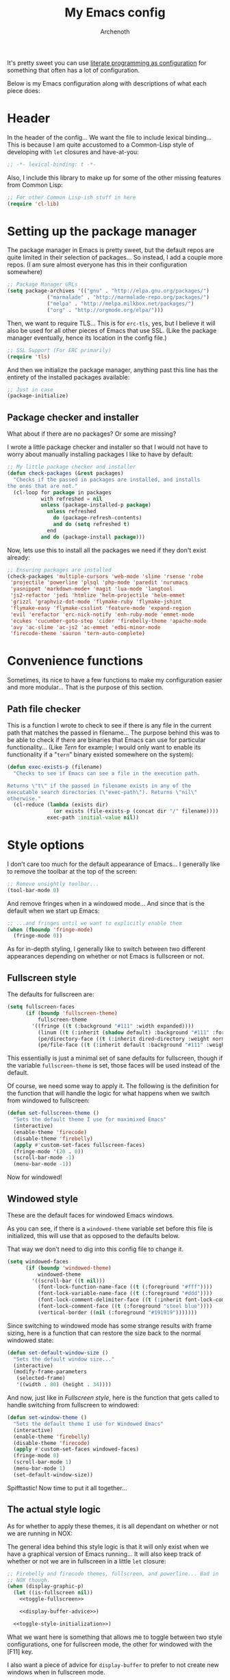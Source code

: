 #+TITLE:My Emacs config
#+AUTHOR:Archenoth
#+STARTUP: hidestars
#+PROPERTY: header-args:emacs-lisp :tangle yes
#+PROPERTY: header-args :results silent

It's pretty sweet you can use [[info:org#Working with source code][literate programming as configuration]]
for something that often has a lot of configuration.

Below is my Emacs configuration along with descriptions of what each
piece does:

* Header
In the header of the config... We want the file to include lexical
binding... This is because I am quite accustomed to a Common-Lisp
style of developing with =let= closures and have-at-you:
#+BEGIN_SRC emacs-lisp :eval no :padline no
  ;; -*- lexical-binding: t -*-
#+END_SRC

Also, I include this library to make up for some of the other missing
features from Common Lisp:
#+BEGIN_SRC emacs-lisp
  ;; For other Common Lisp-ish stuff in here
  (require 'cl-lib)
#+END_SRC


* Setting up the package manager
The package manager in Emacs is pretty sweet, but the default repos
are quite limited in their selection of packages... So instead, I add
a couple more repos. (I am sure almost everyone has this in their
configuration somewhere)
#+BEGIN_SRC emacs-lisp
  ;; Package Manager URLs
  (setq package-archives '(("gnu" . "http://elpa.gnu.org/packages/")
               ("marmalade" . "http://marmalade-repo.org/packages/")
               ("melpa" . "http://melpa.milkbox.net/packages/")
               ("org" . "http://orgmode.org/elpa/")))
#+END_SRC

Then, we want to require TLS... This is for =erc-tls=, yes, but I
believe it will also be used for all other pieces of Emacs that use
SSL. (Like the package manager eventually, hence its location in the
config file.)
#+BEGIN_SRC emacs-lisp
  ;; SSL Support (For ERC primarily)
  (require 'tls)
#+END_SRC

And then we initialize the package manager, anything past this line
has the entirety of the installed packages available:
#+BEGIN_SRC emacs-lisp
  ;; Just in case
  (package-initialize)
#+END_SRC

** Package checker and installer
What about if there are no packages? Or some are missing?

I wrote a little package checker and installer so that I would not
have to worry about manually installing packages I like to have by
default:
#+BEGIN_SRC emacs-lisp
  ;; My little package checker and installer
  (defun check-packages (&rest packages)
    "Checks if the passed in packages are installed, and installs
  the ones that are not."
    (cl-loop for package in packages
             with refreshed = nil
             unless (package-installed-p package)
               unless refreshed
                 do (package-refresh-contents)
                 and do (setq refreshed t)
               end
             and do (package-install package)))
#+END_SRC

Now, lets use this to install all the packages we need if they don't
exist already:
#+BEGIN_SRC emacs-lisp
  ;; Ensuring packages are installed
  (check-packages 'multiple-cursors 'web-mode 'slime 'rsense 'robe
   'projectile 'powerline 'plsql 'php-mode 'paredit 'nurumacs
   'yasnippet 'markdown-mode+ 'magit 'lua-mode 'langtool
   'js2-refactor 'jedi 'htmlize 'helm-projectile 'helm-emmet
   'grizzl 'graphviz-dot-mode 'flymake-ruby 'flymake-jshint
   'flymake-easy 'flymake-csslint 'feature-mode 'expand-region
   'evil 'erefactor 'erc-nick-notify 'enh-ruby-mode 'emmet-mode
   'ecukes 'cucumber-goto-step 'cider 'firebelly-theme 'apache-mode
   'avy 'ac-slime 'ac-js2 'ac-emmet 'edbi-minor-mode
   'firecode-theme 'sauron 'tern-auto-complete)
#+END_SRC


* Convenience functions
Sometimes, its nice to have a few functions to make my configuration
easier and more modular... That is the purpose of this section.

** Path file checker
This is a function I wrote to check to see if there is any file in the
current path that matches the passed in filename... The purpose behind
this was to be able to check if there are binaries that Emacs can use
for particular functionality... (Like [[JavaScript][Tern]] for example; I would only
want to enable its functionality if a "=tern=" binary existed
somewhere on the system):
#+BEGIN_SRC emacs-lisp
  (defun exec-exists-p (filename)
    "Checks to see if Emacs can see a file in the execution path.

  Returns \"t\" if the passed in filename exists in any of the
  executable search directories (\"exec-path\"). Returns \"nil\"
  otherwise."
    (cl-reduce (lambda (exists dir)
                 (or exists (file-exists-p (concat dir "/" filename))))
               exec-path :initial-value nil))
#+END_SRC


* Style options
I don't care too much for the default appearance of Emacs... I
generally like to remove the toolbar at the top of the screen:

#+BEGIN_SRC emacs-lisp
  ;; Remove unsightly toolbar...
  (tool-bar-mode 0)
#+END_SRC

And remove fringes when in a windowed mode... And since that is the
default when we start up Emacs:

#+BEGIN_SRC emacs-lisp
  ;; ...and fringes until we want to explicitly enable them
  (when (fboundp 'fringe-mode)
    (fringe-mode 0))
#+END_SRC

As for in-depth styling, I generally like to switch between two
different appearances depending on whether or not Emacs is fullscreen
or not.

** Fullscreen style
The defaults for fullscreen are:
#+BEGIN_SRC emacs-lisp
  (setq fullscreen-faces
        (if (boundp 'fullscreen-theme)
            fullscreen-theme
          '((fringe ((t (:background "#111" :width expanded))))
            (linum ((t (:inherit (shadow default) :background "#111" :foreground "#e0e0e0"))) t)
            (pe/directory-face ((t (:inherit dired-directory :weight normal :height 0.9))) t)
            (pe/file-face ((t (:inherit default :background "#111" :weight normal :height 0.9))) t))))
#+END_SRC

This essentially is just a minimal set of sane defaults for
fullscreen, though if the variable =fullscreen-theme= is set, those
faces will be used instead of the default.

Of course, we need some way to apply it. The following is the
definition for the function that will handle the logic for what
happens when we switch from windowed to fullscreen:
#+BEGIN_SRC emacs-lisp
  (defun set-fullscreen-theme ()
    "Sets the default theme I use for maximixed Emacs"
    (interactive)
    (enable-theme 'firecode)
    (disable-theme 'firebelly)
    (apply #'custom-set-faces fullscreen-faces)
    (fringe-mode '(20 . 0))
    (scroll-bar-mode -1)
    (menu-bar-mode -1))
#+END_SRC

Now for windowed!

** Windowed style
These are the default faces for windowed Emacs windows.

As you can see, if there is a =windowed-theme= variable set before
this file is initialized, this will use that as opposed to the
defaults below.

That way we don't need to dig into this config file to change it.
#+BEGIN_SRC emacs-lisp
  (setq windowed-faces
        (if (boundp 'windowed-theme)
            windowed-theme
          '((scroll-bar ((t nil)))
            (font-lock-function-name-face ((t (:foreground "#fff"))))
            (font-lock-variable-name-face ((t (:foreground "#ddd"))))
            (font-lock-comment-delimiter-face ((t (:inherit font-lock-comment-face :foreground "steel blue"))))
            (font-lock-comment-face ((t (:foreground "steel blue"))))
            (vertical-border ((nil (:foreground "#191919")))))))
#+END_SRC

Since switching to windowed mode has some strange results with frame
sizing, here is a function that can restore the size back to the
normal windowed state:
#+BEGIN_SRC emacs-lisp
  (defun set-default-window-size ()
    "Sets the default window size..."
    (interactive)
    (modify-frame-parameters
     (selected-frame)
     '((width . 80) (height . 34))))
#+END_SRC

And now, just like in [[Fullscreen style]], here is the function that gets
called to handle switching from fullscreen to windowed:

#+BEGIN_SRC emacs-lisp
  (defun set-window-theme ()
    "Sets the default theme I use for Windowed Emacs"
    (interactive)
    (enable-theme 'firebelly)
    (disable-theme 'firecode)
    (apply #'custom-set-faces windowed-faces)
    (fringe-mode 0)
    (scroll-bar-mode 1)
    (menu-bar-mode 1)
    (set-default-window-size))
#+END_SRC

Spifftastic! Now time to put it all together...

** The actual style logic
As for whether to apply these themes, it is all dependant on whether
or not we are running in NOX:

The general idea behind this style logic is that it will only exist
when we have a graphical version of Emacs running... It will also keep
track of whether or not we are in fullscreen in a little =let=
closure:
#+BEGIN_SRC emacs-lisp :noweb yes
  ;; Firebelly and firecode themes, fullscreen, and powerline... Bad in
  ;; NOX though.
  (when (display-graphic-p)
    (let ((is-fullscreen nil))
      <<toggle-fullscreen>>

      <<display-buffer-advice>>)

    <<toggle-style-initialization>>)
#+END_SRC

What we want here is something that allows me to toggle between two
style configurations, one for fullscreen mode, the other for windowed
with the [F11] key.

I also want a piece of advice for =display-buffer= to prefer to not
create new windows when in fullscreen mode.

For the "=<<toggle-fullscreen>>=" above, we create a function that
will interactively toggle between two modes, fullscreen and not:
#+NAME:toggle-fullscreen
#+BEGIN_SRC emacs-lisp :eval no :tangle no
  (defun toggle-fullscreen ()
    "Toggles fullscreen emacs"
    (interactive)
    (if is-fullscreen
        (progn
          (set-frame-parameter nil 'fullscreen nil)
          (setq is-fullscreen nil)
          (set-window-theme))
      (progn
        (set-frame-parameter nil 'fullscreen 'fullboth)
        (setq is-fullscreen t)
        (set-fullscreen-theme))))
#+END_SRC

When switching to a mode, the frame parameters are changed, the
lexical =is-fullscreen= variable is set to the correct value, and the
correct theme defined above is chosen.

After that, in "=<<display-buffer-advice>>=", I have created a
function that can act as "=:filter-args=" advice. It will, when the
=is-fullscreen= variable is set, make sure the =action= parameter is
not set to "=t=" when calling =display-buffer=, because that will pop
up a new window:
#+NAME:display-buffer-advice
#+BEGIN_SRC emacs-lisp :tangle no :eval no
  (defun my-display-buffer (args)
    (cl-destructuring-bind (buffer-or-name &optional action frame) args
      (let ((action (unless (and is-fullscreen (null frame) (eq action t)) action)))
        (list buffer-or-name action frame))))
#+END_SRC

This, of course, doesn't stop explicit actions from creating new
windows, but it deters a lot of the defaults that drive me up the
wall. (Like popping up a new window for Code blocks and for Org
menus.)

Now, of course, here is the initialization code I have at
"=<<toggle-style-initialization>>=":
#+NAME:toggle-style-initialization
#+BEGIN_SRC emacs-lisp :tangle no :eval no
  (advice-add 'display-buffer :filter-args #'my-display-buffer)

  ;; Load both themes for later
  (load-theme 'firecode t t)
  (load-theme 'firebelly t t)

  (powerline-center-theme)
  (set-window-theme)
  (global-set-key (kbd "<f11>") 'toggle-fullscreen)
#+END_SRC

This just adds the advice defined above, loads the themes for each
screen mode, loads =powerline=, sets the [[Windowed style][windowed theme]], and binds
=<f11>= to the toggle function.

That's about the extent of my style logic. Nothing too scary.


* Languages
The following are package-loaded language support configurations:

** Language agonistic
This section is all about the setup that is about programming, but not
for a particular language.

*** Flymake
Of course, there are a few modes that I like to have Flymake.
enabled on by default...
#+BEGIN_SRC emacs-lisp :eval no
  ;; Flymake
#+END_SRC

Of those, we have =perl-mode=:
#+BEGIN_SRC emacs-lisp :padline no
  (add-hook 'perl-mode-hook (lambda () (flymake-mode t)))
#+END_SRC

And =php-mode=:
#+BEGIN_SRC emacs-lisp :padline no
  (add-hook 'php-mode-hook (lambda () (flymake-mode t)))
#+END_SRC

*** Autocomplete
Autocomplete is magnificent. I will have it enabled for almost every
programming mode in existence.

#+BEGIN_SRC emacs-lisp
  (ac-config-default)
#+END_SRC

*** Compile
I generally like having a compile command as [F5]:
#+BEGIN_SRC emacs-lisp
  (define-key global-map (kbd "<f5>") 'compile)
#+END_SRC

No, compiling is not always relevant to all languages, but it doubles
as a quick command-line, which is almost always useful.

** C and C++
Emacs' [[info:Semantic][Semantic]] mode is really good at C... I have not tested it
extensively with C++ though.

But with it, we get definition jumping and some quite intelligent
=autocomplete=... So I simply define the jumping keybinding, the
=autocomplete= sources, and add it to both C and C++ modes as hooks:

#+BEGIN_SRC emacs-lisp
  ;; C and C++
  (defun c-modes-hook ()
    (semantic-mode)
    (local-set-key (kbd "s-<f3>") #'semantic-ia-fast-jump)
    (semantic-idle-summary-mode 1)
    (setq ac-sources '(ac-source-semantic-raw
               ac-source-yasnippet)))
  (add-hook 'c-mode-hook 'c-modes-hook)
  (add-hook 'c++-mode-hook 'c-modes-hook)
#+END_SRC

** Clojure
All I do for Clojure is turn on =eldoc-mode=. The rest is handled by
CIDER:


#+BEGIN_SRC emacs-lisp
  ;; CIDER, Clojure
  (add-hook 'cider-mode-hook 'cider-turn-on-eldoc-mode)
#+END_SRC

** Common Lisp
The Common Lisp setup is largely just setting up Slime and Slime's
=autocomplete= source according to [[https://github.com/slime/slime][their Github page]].
#+BEGIN_SRC emacs-lisp
  ;; Common Lisp
  ;; Set your lisp system and, optionally, some contribs Common Lisp
  (setq slime-contribs '(slime-fancy slime-asdf))
  (add-hook 'slime-mode-hook 'set-up-slime-ac)
  (add-hook 'slime-repl-mode-hook 'set-up-slime-ac)
  (add-to-list 'ac-modes 'slime-repl-mode)
#+END_SRC

Nothing really special here.

** ELISP
#+BEGIN_SRC emacs-lisp :eval no
  ;; ELISP
#+END_SRC
My ELISP configuration is largely just setting up =erefactor= and then
adding it to the three ELISP modes.

So first I require the package:
#+BEGIN_SRC emacs-lisp
  (require 'erefactor)
#+END_SRC

Then I define a hook that turns on =erefactor='s scope highlighting,
=eldoc-mode=, and defines a key for to start refactoring:

#+BEGIN_SRC emacs-lisp
  ;; Hook for all ELISP modes
  (defun el-hook ()
    (define-key emacs-lisp-mode-map "\C-c\C-v" erefactor-map)
    (erefactor-lazy-highlight-turn-on)
    (eldoc-mode t))
#+END_SRC

Then I simply assign the function as a hook for all of the ELISP
modes:
#+BEGIN_SRC emacs-lisp
  ;; And assigning to said modes
  (add-hook 'emacs-lisp-mode-hook 'el-hook)
  (add-hook 'lisp-interaction-mode-hook 'el-hook)
  (add-hook 'ielm-mode-hook 'el-hook)
#+END_SRC

** Feature
#+BEGIN_SRC emacs-lisp :eval no
  ;; Feature mode
#+END_SRC

Since I work with [[https://cucumber.io/][Cucumber]] feature files reasonably often, I find it
useful to be able to jump right to the definition of some Cucumber
step I am looking at. I also like Slime's evaluation bindings, so I
emulate those here:
#+BEGIN_SRC emacs-lisp :padline no
  (add-hook 'feature-mode-hook
            (lambda ()
              (local-set-key (kbd "C-c C-c") 'feature-verify-scenario-at-pos)
              (local-set-key (kbd "C-c C-k") 'feature-verify-all-scenarios-in-buffer)
              (local-set-key (kbd "<f5>") 'feature-verify-all-scenarios-in-project)
              (local-set-key (kbd "s-<f3>") 'jump-to-cucumber-step)))
#+END_SRC

** HTML, JSP, PHP, and so on...
For most markup-centric web development, I start up =web-mode=:

#+BEGIN_SRC emacs-lisp
  ;; Web Mode for HTML, JSPs, etc...
  (add-to-list 'auto-mode-alist '("\\.[sj]?html?\\'" . web-mode))
  (add-to-list 'auto-mode-alist '("\\.jsp\\'" . web-mode))
  (add-to-list 'auto-mode-alist '("\\.phtml$" . web-mode))
  (add-to-list 'auto-mode-alist '("\\.php[34]?\\'" . web-mode))
  (add-to-list 'auto-mode-alist '("\\.erb$" . web-mode))
  (add-to-list 'auto-mode-alist '("\\.ejs$" . web-mode))
  (setq web-mode-engines-alist  '(("jsp" . "\\.tag\\'")))
#+END_SRC

I also start up [[http://emmet.io/][Emmet]] for =web-mode=, any =sgml-mode= derivative, and
for =css-mode=...

I also have a few other =web-mode= tweaks in the =web-mode-hook= I
define.
#+BEGIN_SRC emacs-lisp
  (defun web-mode-hook ()
    "Hooks for Web mode."
    (setq web-mode-html-offset 2)
    (setq web-mode-css-offset 2)
    (setq web-mode-script-offset 2)
    (emmet-mode 1)
    (setq emmet-indentation 2)
    (toggle-truncate-lines t)
    (yas-minor-mode 1))
  (add-hook 'web-mode-hook 'web-mode-hook)
  (add-hook 'sgml-mode-hook 'ac-emmet-html-setup)
  (add-hook 'css-mode-hook 'ac-emmet-css-setup)
#+END_SRC

** Java
I don't do much Java in Emacs, that generally is the job of Eclipse
because of its super-intelligent support, integration with
everything, and ridiculous debugger capabilities... But when I
do... I only have two real tweaks to make:

#+BEGIN_SRC emacs-lisp
    ;; Java
    (add-hook 'java-mode-hook
              (lambda ()
                ;; Because these tend to be a lot longer than 80 width
                ;; and wrapping is ugly.
                (toggle-truncate-lines t)
                ;; I also prefer 2 spaces for indentation, not 4.
                (setq c-basic-offset 2)))
#+END_SRC

** JavaScript
#+BEGIN_SRC emacs-lisp :eval no
  ;; JavaScript
#+END_SRC
The support for JavaScript in Emacs is ridiculous. We have an entire
parser in the =js2-mode= package, which is very well-written.

#+BEGIN_SRC emacs-lisp :padline no
  (add-to-list 'auto-mode-alist '("\\.js\\'" . js2-mode))
#+END_SRC

We also possibly have [[http://ternjs.net][Tern]], which gives us even *more* advanced
JavaScript IDE functionality like cross-file references, type
inference, and lots of other neat things... But it requires an
external executable. That means we need to check to see if it is set
up on this system. Either way, we will want to act accordingly:
#+BEGIN_SRC emacs-lisp
  (defvar *tern-exists* (exec-exists-p "tern")
    "Whether or not we can use Tern on this system. Set to \"t\"
    when we can, or \"nil\" when we can't.")
#+END_SRC

We will use the above for a number of checks to determine our strategy
for setting up our JavaScript functionality.

Of course, if Tern does not exist, we can install it with the
following (Assuming we have [[https://www.npmjs.com/][npm]]):
#+BEGIN_SRC sh :dir /sudo::
  npm install -g tern
#+END_SRC

Now, if Tern does not exist, we can also use js2's parser, for things
like =js2-refactor=, which allows for advanced automatic refactoring
such as renaming variables and extracting code blocks with intelligent
attention to scope (But it's only local to the current file as of the
time of writing):
#+BEGIN_SRC emacs-lisp
  (unless *tern-exists*
    (require 'js2-refactor)
    (local-set-key (kbd "s-r") 'js2r-rename-var))
#+END_SRC

There is also great =autocomplete= support with =ac-js2=... And that
allows for scope-intelligent jumping to definitions... I still want
=js2='s =autocomplete= for local variables because IMO it is superior
to Tern, but having two jumping bindings is redundant, so I disable
this one if we have Tern:
#+BEGIN_SRC emacs-lisp
  (add-hook 'js2-mode-hook
        (lambda ()
          (ac-js2-mode)
          (unless *tern-exists*
            (local-set-key (kbd "s-<f3>") #'ac-js2-jump-to-definition))))
#+END_SRC

Now, finally, the Tern configuration if we have it on this
system... It uses an Node.js process to give us essentially a
JavaScript IDE:
#+BEGIN_SRC emacs-lisp
  (when *tern-exists*
    (add-hook 'js2-mode-hook
              (lambda ()
                (setq-local ac-sources nil)
                (tern-mode)
                (tern-ac-setup)
                (local-set-key (kbd "s-r") 'tern-rename-variable)
                (local-set-key (kbd "s-<f3>") 'tern-find-definition))))
#+END_SRC

Also, lastly, I have [[http://jshint.com/][jshint]] loaded in case I feel like linting my
JavaScript beyond the things that =js2= pulls up.
#+BEGIN_SRC emacs-lisp
  (require 'flymake-jshint)
#+END_SRC

** Markdown mode
#+BEGIN_SRC emacs-lisp :eval no
  ;; Markdown
#+END_SRC

As of the time of writing, I don't think markdown mode has it set
automagically start for files with the =.md= file extension, so:
#+BEGIN_SRC emacs-lisp :padline no
  (add-to-list 'auto-mode-alist '("\\.md$" . markdown-mode))
#+END_SRC

** Python
I don't really write Python, but for the times I do, Jedi is neat:
#+BEGIN_SRC emacs-lisp
  ;; Jedi, for Python sweetness
  (add-hook 'python-mode-hook
            (lambda ()
              (jedi:ac-setup)
              (setq jedi:complete-on-dot t)))
#+END_SRC

** Ruby
#+BEGIN_SRC emacs-lisp :eval no
  ;; Ruby support
#+END_SRC

The default Ruby mode in Emacs is pretty good, partially because it
was [[http://www.slideshare.net/yukihiro_matz/how-emacs-changed-my-life][written by Matz himself.]] But there is still room for improvement:

First off, when =ruby-mode= is loaded, we also want to load
=robe-mode=, which allows for using an interactive Ruby instance for
completion...

#+BEGIN_SRC emacs-lisp :padline no
  (add-hook 'ruby-mode-hook 'robe-mode)
#+END_SRC

And for error checking, we use =flymake-ruby=:
#+BEGIN_SRC emacs-lisp
  (add-hook 'ruby-mode-hook 'flymake-ruby-load)
#+END_SRC

There is an Enhanced Ruby Mode =enh-ruby=, though it is a bit finicky
currently, so I don't load it by default... But for the times I do
use it, I have defined this hook to configure it to use =robe-mode=
like normal Ruby mode and set up a bunch of =autocomplete= sources
for code assist:
#+BEGIN_SRC emacs-lisp
  (add-hook 'enh-ruby-mode-hook
            (lambda ()
              (robe-mode)
              (add-to-list 'ac-sources 'ac-source-robe)
              (add-to-list 'ac-sources 'ac-source-rsense-method)
              (add-to-list 'ac-sources 'ac-source-rsense-constant)))
#+END_SRC

** SQL
Emacs seems to fail at escaping backslashes in SQL files... So I have
slightly modified the syntax entry for the backslash character in SQL
files so it acts like a proper escape:
#+BEGIN_SRC emacs-lisp
  ;; SQL, fix buffer escaping
  (add-hook 'sql-mode-hook
            (lambda ()
              (modify-syntax-entry ?\\ "\\" sql-mode-syntax-table)))
#+END_SRC


* Utility
The following are things that are nice to have set up during normal
Emacs usage, but aren't for any type of task in particular.

** Evil
I find that one of the first things I do when I start Emacs recently
is start Evil... I may as well just put it in my config.

#+BEGIN_SRC emacs-lisp
  (evil-mode 1)
#+END_SRC

** Sauron
#+BEGIN_SRC emacs-lisp :eval no
  ;; Supremely useful monitor -- Sauron
#+END_SRC

The all-seeing eye, Sauron is quite useful, though I want to add some
functionality to the modeline with it, so I make higher-priority
messages set a variable: =sauron-alert=:

#+BEGIN_SRC emacs-lisp :padline no
  (add-hook 'sauron-event-added-functions
            (lambda (what priority message &optional event)
              (when (<= 4 priority)
                (setq sauron-alert t))))
#+END_SRC

The above means you can do something like the following:
#+BEGIN_SRC emacs-lisp :tangle no
  (when (boundp 'sauron-alert)
    "Code goes here for when Suaron sees something, yo.")
#+END_SRC

And of course, to set it back to nothingness:
#+BEGIN_SRC emacs-lisp :tangle no
  (makunbound 'sauron-alert)
#+END_SRC

I actually use this in the modeline and have the modeline use the
following function to generate a spooky eye that notifies me if Sauron
has seen something of interest with clickable text to bring me to the
Sauron buffer:
#+BEGIN_SRC emacs-lisp :tangle no
  (defun make-sauron-text ()
    "Creates a clickable Sauron text that switches to the Sauron
  buffer."
    (let ((map (make-keymap)))
      (define-key map [follow-link]
        (lambda (pos)
          (makunbound 'sauron-alert)
          (switch-to-buffer "*Sauron*")))
      (propertize " 0"
                  'keymap map
                  'face 'compilation-error
                  'help-echo "Sauron has seen something"
                  'pointer 'hand)))
#+END_SRC

And because I get notified of high-priority events normally with the
above, I have no need for Sauron to be its own frame:
#+BEGIN_SRC emacs-lisp
  (setq sauron-separate-frame nil)
#+END_SRC

** Expand Region
Expand Region is a very handy package for selecting arbitrary blocks
of text, be it code or whatever.

#+BEGIN_SRC emacs-lisp
  ;; Expand region
  (require 'expand-region)
  (global-set-key (kbd "s-SPC") 'er/expand-region)
  (global-set-key (kbd "s-S-SPC") 'er/contract-region)
#+END_SRC

** Multiple Cursors
From the famous [[https://www.youtube.com/watch?v=jNa3axo40qM][Emacs Rocks video]] where it was introduced to the
masses, my configuration for this super-handy mode is as follows (Just
keybindings):

#+BEGIN_SRC emacs-lisp
  ;; Multiple-cursors
  (require 'multiple-cursors)
  (global-set-key (kbd "s-s") 'mc/mark-next-like-this)
  (global-set-key (kbd "C-s-s") 'mc/mark-all-like-this)
  (global-set-key (kbd "M-s-s") 'mc/mark-next-symbol-like-this)
  (global-set-key (kbd "s-S") 'mc/mark-sgml-tag-pair)
#+END_SRC

** Projectile
Another really handy usability mode: Projectile!

I use Projectile with Helm to browse to files in the current (Or any)
project really fast:
#+BEGIN_SRC emacs-lisp
  ;; Projectile
  (require 'grizzl)
  (setq projectile-enable-caching t)
  (setq projectile-completion-system 'grizzl)
  (global-set-key (kbd "s-f") 'helm-projectile)
  (global-set-key (kbd "C-s-f") 'helm-projectile-all)
#+END_SRC

And since I want to enable Projectile everywhere, because jumping
between files fast is very handy:
#+BEGIN_SRC emacs-lisp
  ;; Enable projectile
  (projectile-global-mode)
#+END_SRC

** Avy
=Avy= is a [[http://emacsredux.com/blog/2015/07/19/ace-jump-mode-is-dead-long-live-avy/][re-imagining of ace-jump-mode]], which allows for very fast
jumping around a buffer.

It is very handy for navigation regardless of mode, so:
#+BEGIN_SRC emacs-lisp
  (define-key global-map (kbd "s-/") 'avy-goto-subword-1)
  (define-key global-map (kbd "s-?") 'avy-goto-char)
#+END_SRC

And since effective motions are essential to Evil:
#+BEGIN_SRC emacs-lisp
  (define-key evil-motion-state-map (kbd "p") #'avy-goto-subword-1)
  (define-key evil-motion-state-map (kbd "P") #'avy-goto-char)
#+END_SRC

** Show parenthesis mode
To my knowledge, there is not a single mode where this minor mode
isn't helpful or mildly amusing.

#+BEGIN_SRC emacs-lisp
  (show-paren-mode)
#+END_SRC


* Org Mode
Org mode deserves a section for itself because it is just that
important.

My Org mode setup includes support for spell checking, grammar
checking, tangling source files from Org mode, =auto-fill=, and syntax
coloring:

#+BEGIN_SRC emacs-lisp
  ;; Org mode
  (require 'org-install)
  (require 'ob-tangle)
  (add-hook
   'org-mode-hook
   (lambda ()
     (progn
       (flyspell-mode t)
       (auto-fill-mode t)
       (setq-default indent-tabs-mode nil)
       (setq org-src-fontify-natively t)
       (setq org-export-latex-listings 'minted)
       (local-set-key (kbd "C-c a") 'org-agenda)

       ;; LanguageTool setup
       (require 'langtool))))
#+END_SRC

Nothing too crazy, because most of Org's default configuration is
pretty sweet.

I /did/, however, have to add the =org-agenda= keybinding, since it
appears to not be bound by default.


* Variables
#+BEGIN_SRC emacs-lisp :eval no
  ;;;; Variables
#+END_SRC
There are some variables that I want to =setq= because I don't want
to have to customize them from their defaults.

** Lock Files
I really don't like Emacs lockfiles... They are annoying and mess up
an otherwise clean folder:
#+BEGIN_SRC emacs-lisp :padline no
  (setq create-lockfiles nil) ;; Nasty at times
#+END_SRC

** Tabs vs Spaces: The endless war
I am on the spaces side, because tab width screws up formatting
hardcore on things like Github if you want to do granular spacing and
their tabs are different from yours:
#+BEGIN_SRC emacs-lisp
  (setq-default indent-tabs-mode nil) ;; Screws up in other editors and Github
#+END_SRC

Come at me bro.

** Auto-backup config
Stolen from [[http://emacswiki.org/emacs/BackupDirectory][here]]... Very useful to have backup files not mess up the
current folder, and yet still exist:
#+BEGIN_SRC emacs-lisp
  ;; Auto-backups
  (setq backup-by-copying t      ; don't clobber symlinks
        backup-directory-alist
        '(("." . "~/.saves"))    ; don't litter my fs tree
        delete-old-versions t
        kept-new-versions 6
        kept-old-versions 2
        version-control t)       ; use versioned backups
  (setq backup-directory-alist `((".*" . ,temporary-file-directory)))
  (setq auto-save-file-name-transforms `((".*" ,temporary-file-directory t)))
#+END_SRC


* Aliases
Aliases to replace one piece of functionality with another is
super-handy.

** Yes and No questions
Having to type "yes" is annoying when I just want to do something
simple... So, I alias =yes-or-no-p= to the single-keystroke
equivalent:

#+BEGIN_SRC emacs-lisp
  ;; Make boolean questions less annoying
  (defalias 'yes-or-no-p 'y-or-n-p)
#+END_SRC


* Hooks
Hooks! A few small tweaks to suit my work style.

#+BEGIN_SRC emacs-lisp :eval no
  ;;;; Hooks
#+END_SRC

First of all, I dislike having messy whitespace in the files I am
working with, so I am sure to delete trailing whitespace whenever I
save a file... (This might become a problem sometime down the line,
but so far everything is good.)

#+BEGIN_SRC emacs-lisp :padline no
  (add-hook 'before-save-hook 'delete-trailing-whitespace)
#+END_SRC


* Metadata                                                         :noexport:
#  LocalWords:  elisp LocalWords Flymake padline modeline hidestars
#  LocalWords:  config http TLS tls alist Matz JSPs langtool Avy JSP
#  LocalWords:  Spifftastic Autocomplete NOX js executables args
